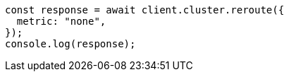 // This file is autogenerated, DO NOT EDIT
// Use `node scripts/generate-docs-examples.js` to generate the docs examples

[source, js]
----
const response = await client.cluster.reroute({
  metric: "none",
});
console.log(response);
----
